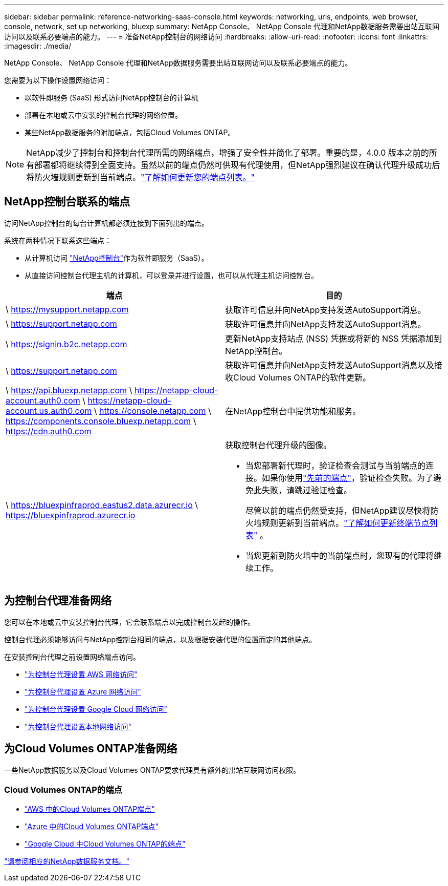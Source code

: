 ---
sidebar: sidebar 
permalink: reference-networking-saas-console.html 
keywords: networking, urls, endpoints, web browser, console, network, set up networking, bluexp 
summary: NetApp Console、 NetApp Console 代理和NetApp数据服务需要出站互联网访问以及联系必要端点的能力。 
---
= 准备NetApp控制台的网络访问
:hardbreaks:
:allow-uri-read: 
:nofooter: 
:icons: font
:linkattrs: 
:imagesdir: ./media/


[role="lead"]
NetApp Console、 NetApp Console 代理和NetApp数据服务需要出站互联网访问以及联系必要端点的能力。

您需要为以下操作设置网络访问：

* 以软件即服务 (SaaS) 形式访问NetApp控制台的计算机
* 部署在本地或云中安装的控制台代理的网络位置。
* 某些NetApp数据服务的附加端点，包括Cloud Volumes ONTAP。



NOTE: NetApp减少了控制台和控制台代理所需的网络端点，增强了安全性并简化了部署。重要的是，4.0.0 版本之前的所有部署都将继续得到全面支持。虽然以前的端点仍然可供现有代理使用，但NetApp强烈建议在确认代理升级成功后将防火墙规则更新到当前端点。link:reference-networking-saas-console-previous.html["了解如何更新您的端点列表。"]



== NetApp控制台联系的端点

访问NetApp控制台的每台计算机都必须连接到下面列出的端点。

系统在两种情况下联系这些端点：

* 从计算机访问 https://console.netapp.com["NetApp控制台"^]作为软件即服务（SaaS）。
* 从直接访问控制台代理主机的计算机，可以登录并进行设置，也可以从代理主机访问控制台。


[cols="2*"]
|===
| 端点 | 目的 


| \ https://mysupport.netapp.com | 获取许可信息并向NetApp支持发送AutoSupport消息。 


| \ https://support.netapp.com | 获取许可信息并向NetApp支持发送AutoSupport消息。 


| \ https://signin.b2c.netapp.com | 更新NetApp支持站点 (NSS) 凭据或将新的 NSS 凭据添加到NetApp控制台。 


| \ https://support.netapp.com | 获取许可信息并向NetApp支持发送AutoSupport消息以及接收Cloud Volumes ONTAP的软件更新。 


| \ https://api.bluexp.netapp.com \ https://netapp-cloud-account.auth0.com \ https://netapp-cloud-account.us.auth0.com \ https://console.netapp.com \ https://components.console.bluexp.netapp.com \ https://cdn.auth0.com | 在NetApp控制台中提供功能和服务。 


 a| 
\ https://bluexpinfraprod.eastus2.data.azurecr.io \ https://bluexpinfraprod.azurecr.io
 a| 
获取控制台代理升级的图像。

* 当您部署新代理时，验证检查会测试与当前端点的连接。如果你使用link:link:reference-networking-saas-console-previous.html["先前的端点"]，验证检查失败。为了避免此失败，请跳过验证检查。
+
尽管以前的端点仍然受支持，但NetApp建议尽快将防火墙规则更新到当前端点。link:reference-networking-saas-console-previous.html#update-endpoint-list["了解如何更新终端节点列表"] 。

* 当您更新到防火墙中的当前端点时，您现有的代理将继续工作。


|===


== 为控制台代理准备网络

您可以在本地或云中安装控制台代理，它会联系端点以完成控制台发起的操作。

控制台代理必须能够访问与NetApp控制台相同的端点，以及根据安装代理的位置而定的其他端点。

在安装控制台代理之前设置网络端点访问。

* link:task-install-agent-aws-console.html#networking-aws-agent["为控制台代理设置 AWS 网络访问"]
* link:task-install-agent-azure-console.html#networking-azure-agent["为控制台代理设置 Azure 网络访问"]
* link:task-install-agent-google-console-gcloud.html#networking-gcp-agent["为控制台代理设置 Google Cloud 网络访问"]
* link:task-install-agent-on-prem.html#network-access-agent["为控制台代理设置本地网络访问"]




== 为Cloud Volumes ONTAP准备网络

一些NetApp数据服务以及Cloud Volumes ONTAP要求代理具有额外的出站互联网访问权限。



=== Cloud Volumes ONTAP的端点

* link:https://docs.netapp.com/us-en/storage-management-cloud-volumes-ontap/reference-networking-aws.html#outbound-internet-access-for-cloud-volumes-ontap-nodes["AWS 中的Cloud Volumes ONTAP端点"]
* link:https://docs.netapp.com/us-en/storage-management-cloud-volumes-ontap/reference-networking-azure.html["Azure 中的Cloud Volumes ONTAP端点"]
* link:https://docs.netapp.com/us-en/storage-management-cloud-volumes-ontap/reference-networking-gcp.html#outbound-internet-access["Google Cloud 中Cloud Volumes ONTAP的端点"]


https://docs.netapp.com/us-en/data-services-family/["请参阅相应的NetApp数据服务文档。"^]
